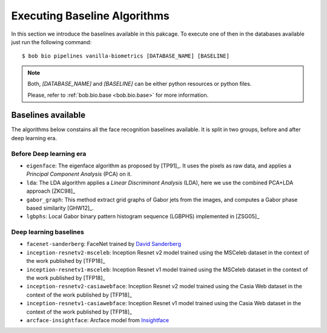 .. vim: set fileencoding=utf-8 :
.. author: Manuel Günther <manuel.guenther@idiap.ch>
.. date: Thu Sep 20 11:58:57 CEST 2012

.. _bob.bio.face.baselines:

=============================
Executing Baseline Algorithms
=============================


In this section we introduce the baselines available in this pakcage.
To execute one of then in the databases available just run the following command::

$ bob bio pipelines vanilla-biometrics [DATABASE_NAME] [BASELINE]

.. note::
  Both, `[DATABASE_NAME]` and `[BASELINE]` can be either python resources or
  python files.

  Please, refer to :ref:`bob.bio.base <bob.bio.base>` for more information.  



Baselines available
-------------------

The algorithms below constains all the face recognition baselines available.
It is split in two groups, before and after deep learning era.


Before Deep learning era
========================


* ``eigenface``: The eigenface algorithm as proposed by [TP91]_. It uses the pixels as raw data, and applies a *Principal Component Analysis* (PCA) on it.

* ``lda``: The LDA algorithm applies a *Linear Discriminant Analysis* (LDA), here we use the combined PCA+LDA approach [ZKC98]_

* ``gabor_graph``: This method extract grid graphs of Gabor jets from the images, and computes a Gabor phase based similarity [GHW12]_.

* ``lgbphs``: Local Gabor binary pattern histogram sequence (LGBPHS) implemented in [ZSG05]_


Deep learning baselines
=======================

* ``facenet-sanderberg``: FaceNet trained by `David Sanderberg <https://github.com/davidsandberg/facenet>`_

* ``inception-resnetv2-msceleb``: Inception Resnet v2 model trained using the MSCeleb dataset in the context of the work published by [TFP18]_

* ``inception-resnetv1-msceleb``: Inception Resnet v1 model trained using the MSCeleb dataset in the context of the work published by [TFP18]_

* ``inception-resnetv2-casiawebface``: Inception Resnet v2 model trained using the Casia Web dataset in the context of the work published by [TFP18]_

* ``inception-resnetv1-casiawebface``: Inception Resnet v1 model trained using the Casia Web dataset in the context of the work published by [TFP18]_

* ``arcface-insightface``: Arcface model from `Insightface <https://github.com/deepinsight/insightface>`_
